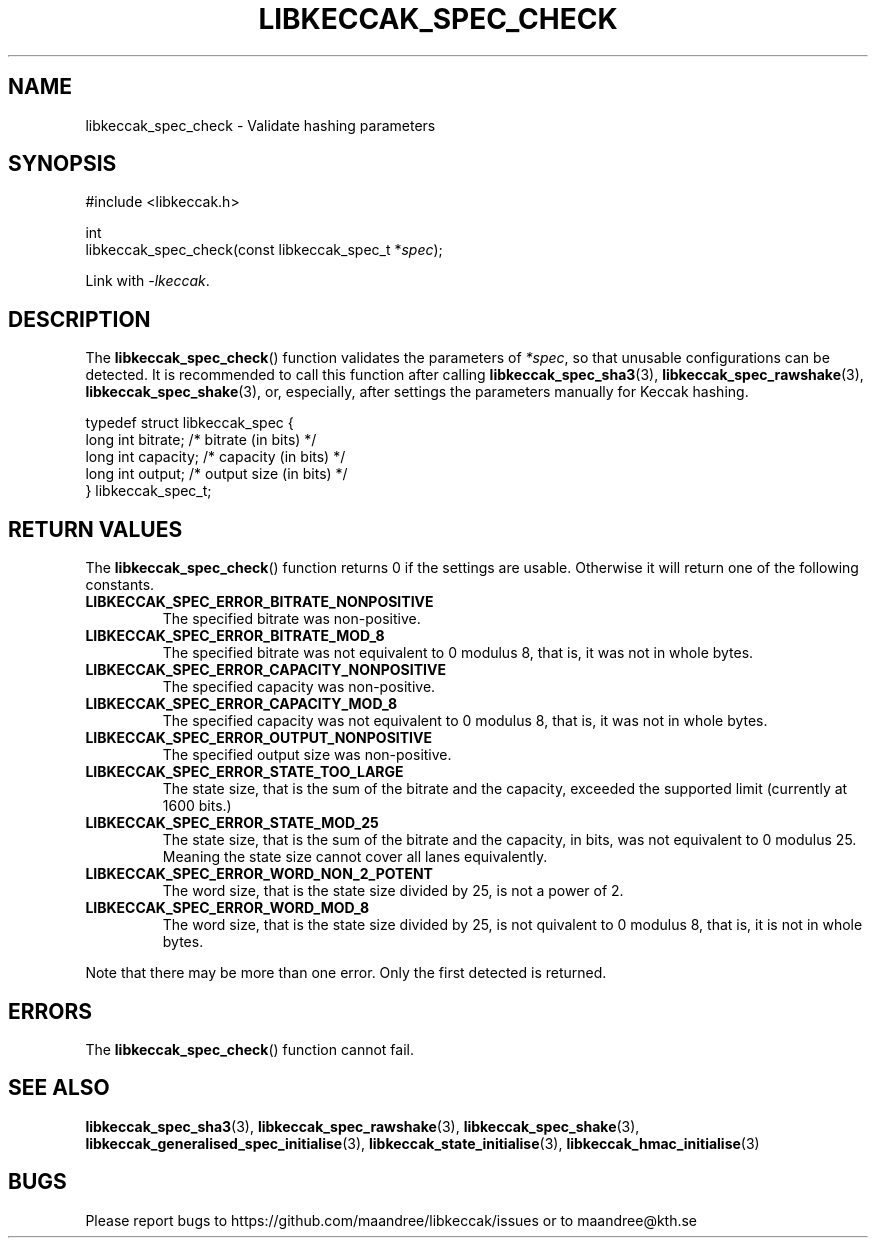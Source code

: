 .TH LIBKECCAK_SPEC_CHECK 3 LIBKECCAK
.SH NAME
libkeccak_spec_check - Validate hashing parameters
.SH SYNOPSIS
.LP
.nf
#include <libkeccak.h>
.P
int
libkeccak_spec_check(const libkeccak_spec_t *\fIspec\fP);
.fi
.P
Link with
.IR -lkeccak .
.SH DESCRIPTION
The
.BR libkeccak_spec_check ()
function validates the parameters of
.IR *spec ,
so that unusable configurations can be detected.
It is recommended to call this function after calling
.BR libkeccak_spec_sha3 (3),
.BR libkeccak_spec_rawshake (3),
.BR libkeccak_spec_shake (3),
or, especially, after settings the parameters
manually for Keccak hashing.
.PP
.nf
typedef struct libkeccak_spec {
    long int bitrate;     /* bitrate (in bits) */
    long int capacity;    /* capacity (in bits) */
    long int output;      /* output size (in bits) */
} libkeccak_spec_t;
.fi
.SH RETURN VALUES
The
.BR libkeccak_spec_check ()
function returns 0 if the settings are usable. Otherwise
it will return one of the following constants.
.PP
.TP
.B LIBKECCAK_SPEC_ERROR_BITRATE_NONPOSITIVE
The specified bitrate was non-positive.
.TP
.B LIBKECCAK_SPEC_ERROR_BITRATE_MOD_8
The specified bitrate was not equivalent to 0
modulus 8, that is, it was not in whole bytes.
.TP
.B LIBKECCAK_SPEC_ERROR_CAPACITY_NONPOSITIVE
The specified capacity was non-positive.
.TP
.B LIBKECCAK_SPEC_ERROR_CAPACITY_MOD_8
The specified capacity was not equivalent to 0
modulus 8, that is, it was not in whole bytes.
.TP
.B LIBKECCAK_SPEC_ERROR_OUTPUT_NONPOSITIVE
The specified output size was non-positive.
.TP
.B LIBKECCAK_SPEC_ERROR_STATE_TOO_LARGE
The state size, that is the sum of the bitrate
and the capacity, exceeded the supported limit
(currently at 1600 bits.)
.TP
.B LIBKECCAK_SPEC_ERROR_STATE_MOD_25
The state size, that is the sum of the bitrate
and the capacity, in bits, was not equivalent
to 0 modulus 25. Meaning the state size cannot
cover all lanes equivalently.
.TP
.B LIBKECCAK_SPEC_ERROR_WORD_NON_2_POTENT
The word size, that is the state size divided
by 25, is not a power of 2.
.TP
.B LIBKECCAK_SPEC_ERROR_WORD_MOD_8
The word size, that is the state size divided
by 25, is not quivalent to 0 modulus 8, that
is, it is not in whole bytes.
.PP
Note that there may be more than one error. Only the first
detected is returned.
.SH ERRORS
The
.BR libkeccak_spec_check ()
function cannot fail.
.fi
.SH SEE ALSO
.BR libkeccak_spec_sha3 (3),
.BR libkeccak_spec_rawshake (3),
.BR libkeccak_spec_shake (3),
.BR libkeccak_generalised_spec_initialise (3),
.BR libkeccak_state_initialise (3),
.BR libkeccak_hmac_initialise (3)
.SH BUGS
Please report bugs to https://github.com/maandree/libkeccak/issues or to
maandree@kth.se
